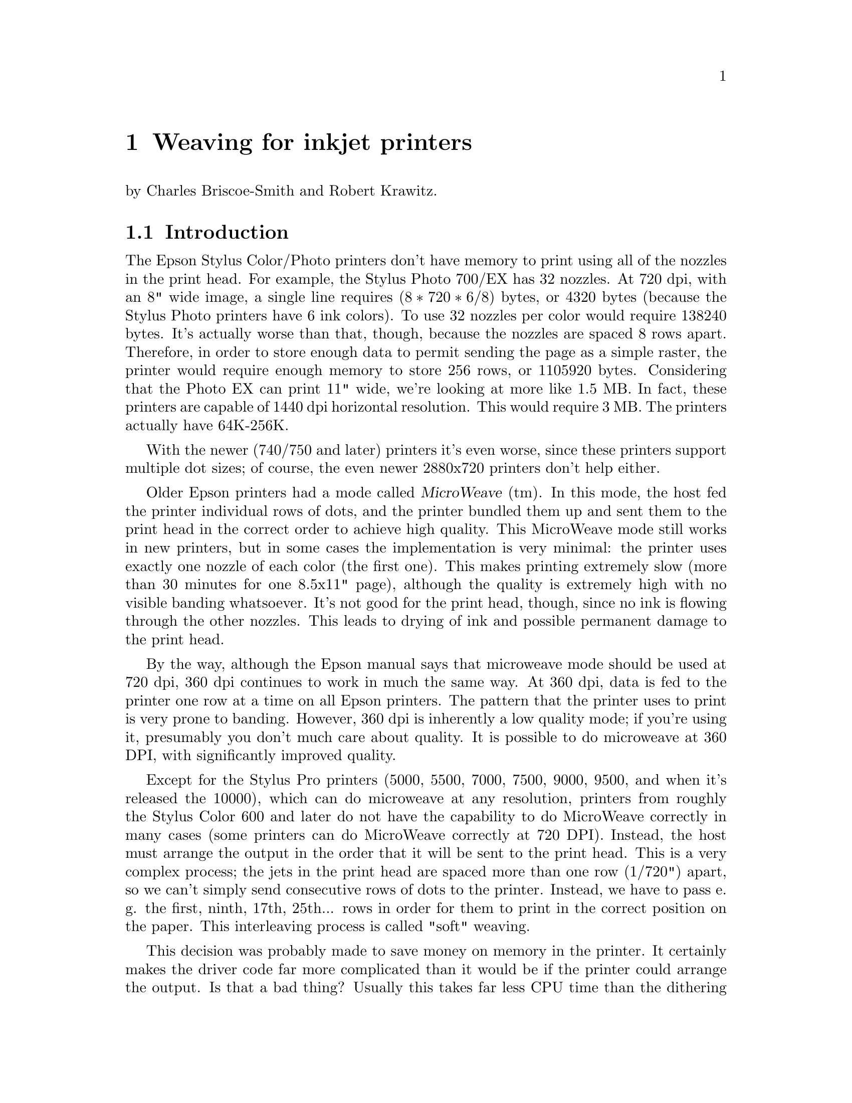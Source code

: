 @node Weaving, ESC/P2, Dithering, Top
@chapter Weaving for inkjet printers
@cindex weaving

@noindent
by Charles Briscoe-Smith and Robert Krawitz.

@menu
* Weaving introduction::        Just what is weaving?
* Weaving algorithms::          How to weave.
@end menu


@node Weaving introduction, Weaving algorithms, , Weaving
@section Introduction

The Epson Stylus Color/Photo printers don't have memory to print using
all of the nozzles in the print head.  For example, the Stylus Photo
700/EX has 32 nozzles.  At 720 dpi, with an 8" wide image, a single line
requires @math{(8 * 720 * 6 / 8)} bytes, or 4320 bytes (because the
Stylus Photo printers have 6 ink colors).  To use 32 nozzles per color
would require 138240 bytes.  It's actually worse than that, though,
because the nozzles are spaced 8 rows apart.  Therefore, in order to
store enough data to permit sending the page as a simple raster, the
printer would require enough memory to store 256 rows, or 1105920 bytes.
Considering that the Photo EX can print 11" wide, we're looking at more
like 1.5 MB.  In fact, these printers are capable of 1440 dpi horizontal
resolution.  This would require 3 MB.  The printers actually have
64K-256K.

With the newer (740/750 and later) printers it's even worse, since these
printers support multiple dot sizes; of course, the even newer
2880x720 printers don't help either.

Older Epson printers had a mode called @dfn{MicroWeave} (tm).  In this
mode, the host fed the printer individual rows of dots, and the printer
bundled them up and sent them to the print head in the correct order to
achieve high quality.  This MicroWeave mode still works in new printers,
but in some cases the implementation is very minimal: the printer uses
exactly one nozzle of each color (the first one).  This makes printing
extremely slow (more than 30 minutes for one 8.5x11" page), although the
quality is extremely high with no visible banding whatsoever.  It's not
good for the print head, though, since no ink is flowing through the
other nozzles.  This leads to drying of ink and possible permanent
damage to the print head.

By the way, although the Epson manual says that microweave mode should be
used at 720 dpi, 360 dpi continues to work in much the same way.  At 360
dpi, data is fed to the printer one row at a time on all Epson printers.
The pattern that the printer uses to print is very prone to banding.
However, 360 dpi is inherently a low quality mode; if you're using it,
presumably you don't much care about quality.  It is possible to do
microweave at 360 DPI, with significantly improved quality.

Except for the Stylus Pro printers (5000, 5500, 7000, 7500, 9000,
9500, and when it's released the 10000), which can do microweave at
any resolution, printers from roughly the Stylus Color 600 and later
do not have the capability to do MicroWeave correctly in many cases
(some printers can do MicroWeave correctly at 720 DPI).  Instead, the
host must arrange the output in the order that it will be sent to the
print head.  This is a very complex process; the jets in the print
head are spaced more than one row (1/720") apart, so we can't simply
send consecutive rows of dots to the printer.  Instead, we have to
pass e. g. the first, ninth, 17th, 25th... rows in order for them to
print in the correct position on the paper.  This interleaving process
is called "soft" weaving.

This decision was probably made to save money on memory in the
printer.  It certainly makes the driver code far more complicated than
it would be if the printer could arrange the output.  Is that a bad
thing?  Usually this takes far less CPU time than the dithering
process, and it does allow us more control over the printing process,
e.g. to reduce banding.  Conceivably, we could even use this ability
to map out bad jets.

Interestingly, apparently the Windows (and presumably Macintosh) drivers
for most or all Epson printers still list a ``microweave'' mode.
Experiments have demonstrated that this does not in fact use the
``microweave'' mode of the printer.  Possibly it does nothing, or it
uses a different weave pattern from what the non-``microweave'' mode
does.  This is unnecessarily confusing, at least for people who write
drivers who try to explain them to people who don't.

What makes this interesting is that there are many different ways of of
accomplishing this goal.  The naive way would be to divide the image up
into groups of 256 rows (for a printer with 32 jets and a separation of
8 rows), and print all the mod8=0 rows in the first pass, mod8=1 rows in
the second, and so forth.  The problem with this approach is that the
individual ink jets are not perfectly uniform; some emit slightly bigger
or smaller drops than others.  Since each group of 8 adjacent rows is
printed with the same nozzle, that means that there will be distinct
streaks of lighter and darker bands within the image (8 rows is 1/90",
which is visible; 1/720" is not).  Possibly worse is that these patterns
will repeat every 256 rows.  This creates banding patterns that are
about 1/3" wide.

So we have to do something to break up this patterning.

Epson does not publish the weaving algorithms that they use in their
bundled drivers.  Indeed, their developer web site
(http://www.ercipd.com/isv/edr_docs.htm) does not even describe how to
do this weaving at all; it says that the only way to achieve 720 dpi is
to use MicroWeave.  It does note (correctly) that 1440 dpi horizontal
can only be achieved by the driver (i. e. in software).  The manual
actually makes it fairly clear how to do this (it requires two passes
with horizontal head movement between passes), and it is presumably
possible to do this with MicroWeave.

The information about how to do this is apparently available under
non-disclosure agreement (NDA).  It's actually easy enough to reverse
engineer what's inside a print file with a simple Perl script, which is
supplied with the Gimp-Print distribution as tests/parse-escp2.  In any
event, we weren't particularly interested in the weaving patterns Epson
used.  There are many factors that go into choosing a good weaving
pattern; we're learning them as we go along.  Issues such as drying time
(giving the ink a few seconds more or less to dry can have highly
visible effects) affect the quality of the output.

The Uniprint GhostScript driver has been able to do weaving for a long
time.  It uses patterns that must be specified for each choice of
resolution and printer.  We preferred an algorithmic approach that
computes a weave pattern for any given choice of inputs.  This
obviously requires extensive testing; we developed a test suite
specifically for this purpose.


@node Weaving algorithms, , Weaving introduction, Weaving
@section Weaving algorithms
@cindex weaving algorithms

I considered a few algorithms to perform the weave.  The first one I
devised let me use only @math{(jets-distance_between_jets+1)}
nozzles, or 25.  This is OK in principle, but it's slower than using all
nozzles.  By playing around with it some more, I came up with an
algorithm that lets me use all of the nozzles, except near the top and
bottom of the page.

This still produces some banding, though.  Even better quality can be
achieved by using multiple nozzles on the same line.  How do we do
this?  In 1440x720 mode, we're printing two output lines at the same
vertical position.  However, if we want four passes, we have to
effectively print each line twice.  Actually doing this would increase
the density, so what we do is print half the dots on each pass.  This
produces near-perfect output, and it's far faster than using (pseudo)
``MicroWeave''.

Yet another complication is how to get near the top and bottom of the
page.  This algorithm lets us print to within one head width of the
top of the page, and a bit more than one head width from the bottom.
That leaves a lot of blank space.  Doing the weave properly outside of
this region is increasingly difficult as we get closer to the edge of
the paper; in the interior region, any nozzle can print any line, but
near the top and bottom edges, only some nozzles can print.  We
originally handled this by using the naive way mentioned above near
the borders, and switching over to the high quality method in the
interior.  Unfortunately, this meant that the quality is quite visibly
degraded near the top and bottom of the page.  We have since devised
better algorithms that allow printing to the extreme top and bottom of
the region that can physically be printed, with only minimal loss of
quality.

Epson does not advertise that the printers can print at the very top
of the page, although in practice most of them can.  The quality is
degraded to some degree, and we have observed that in some cases not
all of the dots get printed.  Epson may have decided that the
degradation in quality is sufficient that printing in that region
should not be allowed.  That is a valid decision, although we have
taken another approach.

@menu
* Simple weaving algorithms::   Starting to weave.
* Perfect weaving::             Improving the weave.
* Weaving collisions::          Bang!
* What is perfect weaving?::    What makes a ``perfect'' weave?
* Oversampling::                Increasing resolution, reducing banding
@end menu

@node Simple weaving algorithms, Perfect weaving, Weaving algorithms, Weaving algorithms
@subsection Simple weaving algorithms

The initial problem is to calculate the starting position of each
pass; the row number of the printer's top jet when printing that pass.
Since we assume the paper cannot be reverse-fed, the print head must,
for each pass, start either further down the page than the previous
pass or at the same position.  Each pass's start point is therefore at
a non-negative offset from the previous pass's start point.

Once we have a formula for the starting row of each pass, we then turn
that ``inside out'' to get a formula for the pass number containing each
row.

First, let's define how our printer works.  We measure vertical
position on the paper in ``rows''; the resolution with which the printer
can position the paper vertically.  The print head contains @math{J} ink
jets, which are spaced @math{S} rows apart.

Consider a very simple case: we want to print a page as quickly as
possible, and we mostly don't care how sparse the printing is, so long
as it's fairly even.

It's pretty obvious how to do this.  We make one pass with the print
head, printing @math{J} lines of data, each line @math{S} rows after the
previous one.  We then advance the paper by @math{S*J} rows and print
the next row.  For example, if @math{J=7} and @math{S=4}, this method
can be illustrated like this:

@example
pass number
| row number------->
| |         111111111122222222223333333333444444444455555555556666666666
| 0123456789012345678901234567890123456789012345678901234567890123456789
0 *---*---*---*---*---*---*
1                             *---*---*---*---*---*---*
2 \-----------------------/                               *---*---*---*---*---*-
          7 jets              \---/
                              4 rows offset from one jet to the next
  \---------------------------/
     7*4=28 rows offset from one pass to the next
@end example

In these examples, the vertical axis can be thought of as the time axis,
with the pass number shown at the left margin, while the row number runs
horizontally.  A @samp{*} shows each row printed by a pass, and a row of
@samp{-} is used to link together the rows printed by one pass of the
print head.  The first pass is numbered @samp{0} and starts at row 0.
Each subsequent pass @math{p} starts at row @math{p*S*J}.  Each pass
prints @math{J} lines, each line being @math{S} rows after the previous
one.  (For ease of viewing this file on a standard terminal, I'm
clipping the examples at column 80.)

This method covers the whole page with lines printed evenly @math{S}
rows apart.  However, we want to fill in all the other rows with
printing to get a full-density page (we're ignoring oversampling at this
stage).  Where we have previously printed a single pass, we'll now print
a ``pass block'': we print extra passes to fill in the empty rows.  A
naive implementation might look like this:

@example
0 *---*---*---*---*---*---*
1  *---*---*---*---*---*---*
2   *---*---*---*---*---*---*
3    *---*---*---*---*---*---*
4                             *---*---*---*---*---*---*
5                              *---*---*---*---*---*---*
6                               *---*---*---*---*---*---*
7                                *---*---*---*---*---*---*
8                                                         *---*---*---*---*---*-
9                                                          *---*---*---*---*---*
10                                                          *---*---*---*---*---
11                                                           *---*---*---*---*--
@end example

@noindent
(Now you can see why this process is called ``weaving''!)


@node Perfect weaving, Weaving collisions, Simple weaving algorithms, Weaving algorithms
@subsection  Perfect weaving
@cindex perfect weave

This simple weave pattern prints every row, but will give conspicuous
banding patterns for the reasons discussed above.

Let's start improving this for our simple case.  We can reduce banding
by making sure that any given jet never prints a row too close to
another row printed by the same jet.  This means we want to space the
rows printed by a given jet evenly down the page.  In turn, this
implies we want to advance the paper by as nearly an equal amount
after each pass as possible.

Each pass block prints @math{S*J} lines in @math{S} passes.  The first
line printed in each pass block is @math{S*J} rows lower on the page
than the first line printed in the previous pass block.  Therefore, if
we advance the paper by @math{J} rows between each pass, we can print
the right number of passes in each block and advance the paper perfectly
evenly.

Here's what this ``perfect'' weave looks like:

@example
                    start of full weave
                    |
0 *---*---*---*---*---*---*
1        *---*---*---*---*---*---*
2               *---*---*---*---*---*---*
3                      *---*---*---*---*---*---*
4                             *---*---*---*---*---*---*
5                                    *---*---*---*---*---*---*
6                                           *---*---*---*---*---*---*
7                                                  *---*---*---*---*---*---*
8                                                         *---*---*---*---*---*-
9                                                                *---*---*---*--
10                                                                      *---*---
11                                                                             *
@end example

You'll notice that, for the first few rows, this weave is too sparse.
It is not until the row marked ``start of full weave'' that every
subsequent row is printed.  We can calculate this start position as
follows:

@example
@math{start = (S-1) * (J-1)}
@end example

For the moment, we will ignore this problem with the weave.  We'll
consider later how to fill in the missing rows.

Let's look at a few more examples of perfect weaves:


@noindent
@math{S=2},  @math{J=7},  @math{start=(2-1)*(7-1)=6}:

@example
        starting row of full weave
        |
0 *-*-*-*-*-*-*
1        *-*-*-*-*-*-*
2               *-*-*-*-*-*-*
3                      *-*-*-*-*-*-*
4                             *-*-*-*-*-*-*
5                                    *-*-*-*-*-*-*
6                                           *-*-*-*-*-*-*
7                                                  *-*-*-*-*-*-*
@end example

@noindent
@math{S=7},  @math{J=2},  @math{start=6}:

@example
        start
        |
0 *------*
1   *------*
2     *------*
3       *------*
4         *------*
5           *------*
6             *------*
7               *------*
8                 *------*
9                   *------*
@end example

@noindent
@math{S=4},  @math{J=13},  @math{start=36}:

@example
                                      start
                                      |
0 *---*---*---*---*---*---*---*---*---*---*---*---*
1              *---*---*---*---*---*---*---*---*---*---*---*---*
2                           *---*---*---*---*---*---*---*---*---*---*---*---*
3                                        *---*---*---*---*---*---*---*---*---*--
4                                                     *---*---*---*---*---*---*-
5                                                                  *---*---*---*
@end example

@noindent
@math{S=13},  @math{J=4},  @math{start=36}:

@example
                                      start
                                      |
0 *------------*------------*------------*
1     *------------*------------*------------*
2         *------------*------------*------------*
3             *------------*------------*------------*
4                 *------------*------------*------------*
5                     *------------*------------*------------*
6                         *------------*------------*------------*
7                             *------------*------------*------------*
8                                 *------------*------------*------------*
9                                     *------------*------------*------------*
10                                        *------------*------------*-----------
11                                            *------------*------------*-------
12                                                *------------*------------*---
13                                                    *------------*------------
14                                                        *------------*--------
15                                                            *------------*----
16                                                                *------------*
17                                                                    *---------
18                                                                        *-----
19                                                                            *-
@end example

@noindent
@math{S=8},  @math{J=5},  @math{start=28}:

@example
                              start
                              |
0 *-------*-------*-------*-------*
1      *-------*-------*-------*-------*
2           *-------*-------*-------*-------*
3                *-------*-------*-------*-------*
4                     *-------*-------*-------*-------*
5                          *-------*-------*-------*-------*
6                               *-------*-------*-------*-------*
7                                    *-------*-------*-------*-------*
8                                         *-------*-------*-------*-------*
9                                              *-------*-------*-------*-------*
10                                                  *-------*-------*-------*---
11                                                       *-------*-------*------
12                                                            *-------*-------*-
13                                                                 *-------*----
14                                                                      *-------
15                                                                           *--
@end example

@noindent
@math{S=9},  @math{J=5},  @math{start=32}:

@example
                                  start
                                  |
0 *--------*--------*--------*--------*
1      *--------*--------*--------*--------*
2           *--------*--------*--------*--------*
3                *--------*--------*--------*--------*
4                     *--------*--------*--------*--------*
5                          *--------*--------*--------*--------*
6                               *--------*--------*--------*--------*
7                                    *--------*--------*--------*--------*
8                                         *--------*--------*--------*--------*
9                                              *--------*--------*--------*-----
10                                                  *--------*--------*--------*
11                                                       *--------*--------*----
12                                                            *--------*--------
13                                                                 *--------*---
14                                                                      *-------
15                                                                           *--
@end example

@noindent
@math{S=6},  @math{J=7},  @math{start=30}:

@example
                                start
                                |
0 *-----*-----*-----*-----*-----*-----*
1        *-----*-----*-----*-----*-----*-----*
2               *-----*-----*-----*-----*-----*-----*
3                      *-----*-----*-----*-----*-----*-----*
4                             *-----*-----*-----*-----*-----*-----*
5                                    *-----*-----*-----*-----*-----*-----*
6                                           *-----*-----*-----*-----*-----*-----
7                                                  *-----*-----*-----*-----*----
8                                                         *-----*-----*-----*---
9                                                                *-----*-----*--
10                                                                      *-----*-
11                                                                             *
@end example


@node Weaving collisions, What is perfect weaving?, Perfect weaving, Weaving algorithms
@subsection Weaving collisions
@cindex collisions
@cindex weaving collisions

This perfect weave is not possible in all cases.  Let's look at another
example:

@noindent
@math{S=6},  @math{J=4}:

@example
0 *-----*-----*-----*
1     *-----*-----*-----*
2         *-----*-----*-----*
3             *-----*-----*-----*
4             ^   *-^---*-----*-----*
5             |   ^ | *-^---*-----*-----*
              OUCH!   ^ |   ^
                      |     |
@end example

@noindent
Here we have a collision.  Some lines printed in later passes overprint
lines printed by earlier passes.  We can see why by considering which
row number is printed by a given jet number @math{j} (numbered from 0)
of a given pass, @math{p}:

@example
@math{row(p, j) = p*J + j*S}
@end example

Because @math{J=4} and @math{S=6} have a common factor of 2, jet 2 of
pass 0 prints the same row as jet 0 of pass 3:

@example
@math{row(0, 2) = 0*4 + 2*6 = 12}
@math{row(3, 0) = 3*4 + 0*6 = 12}
@end example

In fact, with this particular weave pattern, jets 0 and 1 of pass
@math{p+3} always overprint jets 2 and 3 of pass @math{p}.  We'll
represent overprinting rows by a @samp{^} in our diagrams, and correct
rows by @samp{*}:

@noindent
@math{S=6}  @math{J=4}:

@example
0 *-----*-----*-----*
1     *-----*-----*-----*
2         *-----*-----*-----*
3             ^-----^-----*-----*
4                 ^-----^-----*-----*
5                     ^-----^-----*-----*
@end example

@node What is perfect weaving?, Oversampling, Weaving collisions, Weaving algorithms
@subsection What makes a ``perfect'' weave?
@cindex perfect weave

So what causes the perfect weave cases to be perfect, and the other
cases not to be?  In all the perfect cases above, @math{S} and @math{J}
are relatively prime (i.e. their greatest common divisor (GCD) is 1).
As we mentioned above, @math{S=6} and @math{J=4} have a common factor,
which causes the overprinting.  Where @math{S} and @math{J} have a GCD
of 1, they have no common factor other than 1 and, as a result, no
overprinting occurs.  If @math{S} and @math{J} are not relatively prime,
their common factor will cause overprinting.

We can work out the greatest common divisor of a pair of natural numbers
using Euler's algorithm:

@itemize
@item Start with the two numbers:                        (e.g.)  9,  24
@item Swap them if necessary so that the larger one comes first: 24,   9
@item Subtract the second number from the first:                 15,   9
@item Repeat until the first number becomes smaller:              6,   9

@item Swap the numbers again, so the larger one comes first:      9,   6
@item Subtract again:                                             3,   6

@item Swap:                                                       6,   3
@item Subtract:                                                   3,   3
@item And again:                                                  0,   3
@item When one of the numbers becomes 0, the other number is the GCD of the two numbers you started with.
@end itemize

These repeated subtractions can be done with C's @samp{%} operator, so we
can write this in C as follows:

@example
unsigned int
gcd(unsigned int x, unsigned int y)
@{
    if (y == 0)
        return x;
    while (x != 0) @{
        if (y > x)
            swap (&x, &y);
        x %= y;
    @}
    return y;
@}
@end example

@samp{gcd(S,J)} will feature quite prominently in our weaving algorithm.

If @math{0 <= j < J}, there should only be a single pair @math{(p, j)}
for any given row number.  If @math{S} and @math{J} are not relatively
prime, this assumption breaks down.  (For conciseness, let
@math{G=@r{GCD}(S,J)}.)

@noindent
@math{S=8},  @math{J=6},  @math{G=2}:

@example
0 *-------*-------*-------*-------*-------*
1       *-------*-------*-------*-------*-------*
2             *-------*-------*-------*-------*-------*
3                   *-------*-------*-------*-------*-------*
4                         ^-------^-------^-------*-------*-------*
5                               ^-------^-------^-------*-------*-------*
@end example

In this case, jets 0, 1 and 2 of pass @math{p+4} collide with jets 3, 4
and 5 of pass @math{p}.

How can we calculate these numbers?  Suppose we were to print using
fewer jets, say @math{J/G} jets.  The greatest common divisor of
@math{J/G} and @math{S} is 1, enabling a perfect weave.  But to get a
perfect weave, we also have to advance the paper by a factor of @math{G}
less:

@example
0 *-------*-------*       -       -       -
1    *-------*-------*       -       -       -
2       *-------*-------*       -       -       -
3          *-------*-------*       -       -       -
4             *-------*-------*       -       -       -
5                *-------*-------*       -       -       -
@end example

If we left the paper advance alone, we'd get a sparse weave; only one
row can be printed every @math{G} rows:

@example
0 *-------*-------*       -       -       -
1       *-------*-------*       -       -       -
2             *-------*-------*       -       -       -
3                   *-------*-------*       -       -       -
4                         *-------*-------*       -       -       -
5                               *-------*-------*       -       -       -
               ^ ^ ^ ^ ^ ^ ^ ^ ^ ^ ^
              These rows need filling in.
@end example

The rows that would have been printed by the jets we've now omitted
(shown as @samp{-}) are printed by other jets on later passes.

Let's analyse this.  Consider how a pass @math{p} could collide with
pass 0.  Pass @math{p} starts at offset @math{p*J}.  Pass 0 prints at
rows which are multiples of @math{S}.  If @math{p*J} is exactly
divisible by @math{S}, a collision has occurred, unless @math{p*J >=
J*S} (which will happen when we finish a pass block).

So, we want to find @math{p} and @math{q} such that @math{p*J=q*S} and
@math{p} is minimised.  Then @math{p} is the number of rows before a
collision, and @math{q} is the number of jets in pass 0 which are not
involved in the collision.  To do this, we find the lowest common
multiple of @math{J} and @math{S}, which is @math{L=J*S/G}.  @math{L/J}
is the number of rows before a collision, and @math{L/S} is the number
of jets in the first pass not involved in the collision.

Thus, we see that the first @math{J/G} rows printed by a given pass are
not overprinted by any later pass.  However, the rest of the rows
printed by pass @math{p} are overprinted by the first
@math{J-(J/G)} jets of pass @math{p+(S/G)}.  We will use @math{C}
to refer to @math{S/G}, the number of rows after which a collision
occurs.

Another example:

@noindent
@math{S=6},  @math{J=9},  @math{G=3},  @math{C=S/G=2}:

@example
0 *-----*-----*-----*-----*-----*-----*-----*-----*
1          *-----*-----*-----*-----*-----*-----*-----*-----*
2                   ^-----^-----^-----^-----^-----^-----*-----*-----*
3                            ^-----^-----^-----^-----^-----^-----*-----*-----*
4                                     ^-----^-----^-----^-----^-----^-----*-----
5                                              ^-----^-----^-----^-----^-----^--
         ^^ ^^ ^^ ^^ ^^ ^^ ^^ ^^ ^^ ^^ ^^ ^^ ^^ ^^ ^^ ^^ ^^ ^^ ^^ ^^ ^^ ^^ ^^ ^^
              These rows need filling in.
@end example

@noindent
In this case, the first @math{J-(J/G) = 9-9/3 = 6} jets of pass
@math{p+(6/3)=p+2} collide with the last 6 jets of pass @math{p}.  Only
one row in every @math{G=2} rows is printed by this weave.

@noindent
@math{S=9},  @math{J=6},  @math{G=3},  @math{C=3}:

@example
0 *--------*--------*--------*--------*--------*
1       *--------*--------*--------*--------*--------*
2             *--------*--------*--------*--------*--------*
3                   ^--------^--------^--------^--------*--------*
4                         ^--------^--------^--------^--------*--------*
5                               ^--------^--------^--------^--------*--------*
@end example

@noindent
Here, the first @math{J-(J/G) = 6-6/3 = 4} jets of pass
@math{p+(9/3)=p+3} collide with the last 4 jets of pass @math{p}.

Note that, in these overprinting cases, only rows divisible by @math{G}
are ever printed.  The other rows, those not divisible by @math{G}, are
not touched by this weave.

We can modify our weave pattern to avoid overprinting any rows and
simultaneously fill in the missing rows.  Instead of using @math{J}
alone to determine the start of each pass from the previous pass, we
adjust the starting position of some passes.  As mentioned before, we
will divide the page into pass blocks, with @math{S} passes in each
block.  This ensures that the first jet of the first pass in a block
prints the row which the @math{J}th jet of the first pass of the
previous block would have printed, if the print head had one extra jet.

Looking back at an example of a perfect weave, we can divide it into
pass blocks:

@noindent
@math{S=7},  @math{J=2},  @math{G=1}:

@example
                imaginary extra jet
                |
0 *------*      *      <--start of pass block 0
1   *------*    |
2     *------*  |
3       *------*|
4         *-----|*
5           *---|--*
6             *-|----*
                |
7               *------*  <--start of pass block 1
8                 *------*
9                   *------*
@end example

We can now calculate the start of a given pass by reference to its pass
block.  The first pass of pass block @math{b} always starts at row
@math{(b*S*J)}.  The start row of each of the other passes in the block
are calculated using offsets from this row.

For the example above, there are 7 passes in each pass block, and their
offsets are 0, 2, 4, 6, 8, 10 and 12.  The next pass block is offset
@math{S*J=14} rows from the start of the current pass block.

The simplest way to modify the ``perfect'' weave pattern to give a
correct weave in cases where @math{G!=1} is to simply change any offsets
which would result in a collision, until the collision disappears.
Every printed row in the weave, as we have shown it up to now, is
separated from each of its neighbouring printed rows by @math{G} blank
rows.  We will add an extra offset to each colliding pass in such a way
that we push the pass onto these otherwise blank rows.

We have seen that, unless @math{G=1}, the plain weave pattern results in
each pass colliding with the pass @math{S/G} passes before.  We will now
subdivide our pass block into subblocks, each consisting of @math{B=S/G}
passes.  There are therefore @math{G} subblocks in a pass block.

For each subblock, the passes in that subblock have a constant offset
added to them.  The offset is different for each subblock in a block.
There are many ways we can choose the offsets, but the simplest is to
make the offset equal to the subblock number (starting from 0).

Thus, the passes in the first subblock in each pass block remain at the
offsets we've already calculated from @math{J}.  The passes in the
second subblock each have 1 added to their offset, the passes in the
third subblock have 2 added, and so on.  Thus, the offset of pass
@math{p} (numbered relative to the start of its pass block) is @math{p*J
+ @r{floor}(p/B)}.

This gives us a weave pattern looking like this:

@noindent
@math{S=6},  @math{J=9},  @math{G=3},  @math{B=2}:

@example
0 *-----*-----*-----*-----*-----*-----*-----*-----*
1 ^        *-----*-----*-----*-----*-----*-----*-----*-----*
2 |              +-> *-----*-----*-----*-----*-----*-----*-----*-----*
3 |              |            *-----*-----*-----*-----*-----*-----*-----*-----*
4 |              |                  +-> *-----*-----*-----*-----*-----*-----*---
5 |              |                  |            *-----*-----*-----*-----*-----*
6 |              |                  |               +-> *-----*-----*-----*-----
7 |              |                  |               |            *-----*-----*--
  |              |                  |             start of pass block 1
  |              |                  |             (offset returns to 0)
  |              |                  start of subblock 2 (offset 2 rows)
  |              start of subblock 1 (following passes offset by 1 row)
  start of passblock 0, subblock 0 (pass start calculated as p*J)
@end example

@noindent
@math{S=9},  @math{J=6},  @math{G=3},  @math{B=3}:

@example
0 *--------*--------*--------*--------*--------*
1       *--------*--------*--------*--------*--------*
2             *--------*--------*--------*--------*--------*
3                    *--------*--------*--------*--------*--------*
4                          *--------*--------*--------*--------*--------*
5                                *--------*--------*--------*--------*--------*
6                                       *--------*--------*--------*--------*---
7                                             *--------*--------*--------*------
8                                                   *--------*--------*--------*
9                                                       *--------*--------*-----
10                                                  \---/     *--------*--------
11                                               small offset       *--------*--
12                                                                         *----
@end example

This method of choosing offsets for subblocks can result in an occasional
small offset (as shown above) between one pass and the next, particularly
when @math{G} is large compared to @math{J}.  For example:

@noindent
@math{S=8},  @math{J=4},  @math{G=4},  @math{B=2}:

@example
0 *-------*-------*-------*
1     *-------*-------*-------*
2          *-------*-------*-------*
3              *-------*-------*-------*
4                   *-------*-------*-------*
5                       *-------*-------*-------*
6                            *-------*-------*-------*
7                                *-------*-------*-------*
8                                 *-------*-------*-------*
9                                \/   *-------*-------*-------*
                              very small offset!
@end example

We can plot the offset against the subblock number as follows:

@example
subblock number
| offset
| |
| 0123
0 *
1  *
2   *
3    *
0 *
1  *
2   *
3    *
@end example

@noindent
The discontinuity in this plot results in the small offset between
passes.

As we said at the beginning, we want the offsets from each pass to the
next to be as similar as possible.  We can fix this by calculating the
offset for a given subblock b as follows:

@example
  offset(b) = 2*b             , if b < ceiling(G/2)
            = 2*(G-b)-1       , otherwise
@end example

We can visualise this as follows, for @math{G=10}:

@example
  0123456789
0 *
1   *
2     *
3       *
4         *
5          *
6        *
7      *
8    *
9  *
0 *
1   *
2     *
3       *
4         *
5          *
6        *
7      *
8    *
9  *
@end example

@noindent
and for @math{G=11}:

@example
             1
   01234567890
 0 *
 1   *
 2     *
 3       *
 4         *
 5           *
 6          *
 7        *
 8      *
 9    *
10  *
 0 *
 1   *
 2     *
 3       *
 4         *
 5           *
 6          *
 7        *
 8      *
 9    *
10  *
@end example

@noindent
This gives a weave looking like this:

@noindent
@math{S=12},  @math{J=6},  @math{G=6},  @math{B=2}:

@example
0 *-----------*-----------*-----------*-----------*-----------*
1       *-----------*-----------*-----------*-----------*-----------*
2               *-----------*-----------*-----------*-----------*-----------*
3                     *-----------*-----------*-----------*-----------*---------
4                             *-----------*-----------*-----------*-----------*-
5                                   *-----------*-----------*-----------*-------
6                                          *-----------*-----------*-----------*
7                                                *-----------*-----------*------
8                                                    *-----------*-----------*--
9                                                          *-----------*--------
10                                                             *-----------*----
11                                                                   *----------
12                                                                        *-----
@end example

This method ensures that the offset between passes is always in the range
@math{[J-2,J+2]}.

(This might seem odd, but it occurs to me that a good weave pattern
might also make a good score for bell ringers.  When church bells are
rung, a list of ``changes'' are used.  For example, if 8 bells are being
used, they will, at first, be rung in order: 12345678.  If the first
change is for bells 5 and 6, the bells will then be rung in the order
12346578.  If the second change is 1 and 2, the next notes are 21346578.
After a long list of changes, the order the bells are rung in can become
quite complex.

For a group of bell-ringers to change the order of the notes, they must
each either delay their bell's next ring, hasten it, or keep it the same
as the time it takes to ring all the bells once.  The length of time
between each ring of a given bell can only be changed a little each
time, though; with an ink-jet weave pattern, we want the same to apply
to the distance between passes.)

Finally, knowing the number of jets @math{J} and their separation
@math{S}, we can calculate the starting row of any given pass @math{p}
as follows:

@example
passesperblock = S
passblock = floor(p / passesperblock)
offsetinpassblock = p - passblock * passesperblock
subblocksperblock = gcd(S, J)
passespersubblock = S / subblocksperblock
subpassblock = floor(offsetinpassblock / passespersubblock)
if subpassblock < ceiling(subblocksperblock/2)
    subblockoffset = 2*subpassblock
else
    subblockoffset = 2*(subblocksperblock-subpassblock)-1
startingrow = passblock * S * J + offsetinpassblock * J + subblockoffset
@end example

We can simplify this down to the following:

@example
subblocksperblock = gcd(S, J)
subpassblock = floor((p % S) * subblocksperblock / S)
if subpassblock * 2 < subblocksperblock
    subblockoffset = 2*subpassblock
else
    subblockoffset = 2*(subblocksperblock-subpassblock)-1
startingrow = p * J + subblockoffset
@end example

So the row number of jet @math{j} of pass @math{p} is

@example
subblocksperblock = gcd(S, J)

subblockoffset(p)
    = 2*subpassblock       , if subpassblock * 2 < subblocksperblock
    = 2*(subblocksperblock-subpassblock)-1      , otherwise
      where
      subpassblock = floor((p % S) * subblocksperblock / S)

row(j, p) = p * J + subblockoffset(p) + j * S
@end example

Together with the inequality @math{0 <= j < J}, we can use this
definition in reverse to calculate the pass number containing a given
row, @math{r}.  Working out the inverse definition involves a little
guesswork, but one possible result is as follows.  Given a row,
@math{r}, which is known to be the first row of a pass, we can calculate
the pass number as follows:

@example
subblocksperblock = gcd(S, J)
subblockoffset = r % subblocksperblock
pass = (r - subblockoffset) / J
@end example

If @math{G==1}, we can determine the pass number with this algorithm:

@example
offset = r % J
pass = (r - offset) / J
while (offset % S != 0)
@{
  pass--
  offset += J
@}
jet = offset / S
@end example

Generalising, we come up with this algorithm.  Given @math{r}, @math{S}
and @math{J}:

@example
G = gcd(S, J)
passespersubblock = S/G
subblockoffset = r % G
subpassblock = subblockoffset / 2  , if subblockoffset % 2 == 0
             = G - (subblockoffset+1)/2    , otherwise
baserow = r - subblockoffset - (subpassblock * passespersubblock * J)
offset = baserow % J
pass = (baserow - offset) / J
while (offset % S != 0)
@{
  offset += J
  pass -= 1
@}
subblockretreat = floor(pass / passespersubblock) % G
pass -= subblockretreat * passespersubblock
pass += subpassblock * passespersubblock
jet = (r - subblockoffset - pass * J) / S
@end example

Let's look at some examples of imperfect but correct weave patterns:

@noindent
@math{S=6},  @math{J=4},  @math{@r{GCD}=2},
@*passesperblock=@math{S}=6,
@*passespersubblock=@math{S/G}=6/2=3:

@example
0 *-----*-----*-----*
1     *-----*-----*-----*
2         *-----*-----*-----*
3              *-----*-----*-----*
4                  *-----*-----*-----*
5                      *-----*-----*-----*
6                         *-----*-----*-----*
7                             *-----*-----*-----*
8                                 *-----*-----*-----*
9                                      *-----*-----*-----*
10                                         *-----*-----*-----*
11                                             *-----*-----*-----*
12                                                *-----*-----*-----*
13                                                    *-----*-----*-----*
14                                                        *-----*-----*-----*
15                                                             *-----*-----*----
16                                                                 *-----*-----*
17                                                                     *-----*--
18                                                                        *-----
19                                                                            *-
@end example

@noindent
@math{S=8},  @math{J=6},  @math{G=2},
@*passesperblock=@math{S}=8,
@*passespersubblock=@math{S/G}=8/2=4:

@example
0 *-------*-------*-------*-------*-------*
1       *-------*-------*-------*-------*-------*
2             *-------*-------*-------*-------*-------*
3                   *-------*-------*-------*-------*-------*
4                          *-------*-------*-------*-------*-------*
5                                *-------*-------*-------*-------*-------*
6                                      *-------*-------*-------*-------*-------*
7                                            *-------*-------*-------*-------*--
8                                                 *-------*-------*-------*-----
9                                                       *-------*-------*-------
10                                                            *-------*-------*-
11                                                                  *-------*---
12                                                                         *----
@end example

@noindent
@math{S=6},  @math{J=12},  @math{G=6},
@*passesperblock=@math{S}=6,
@*passespersubblock=@math{S/G}=6/6=1:

@example
0 *-----*-----*-----*-----*-----*-----*-----*-----*-----*-----*-----*
1               *-----*-----*-----*-----*-----*-----*-----*-----*-----*-----*---
2                             *-----*-----*-----*-----*-----*-----*-----*-----*-
3                                          *-----*-----*-----*-----*-----*-----*
4                                                    *-----*-----*-----*-----*--
5                                                              *-----*-----*----
6                                                                         *-----
@end example

We have now solved the basic weaving problem.  There are two further
refinements we need to consider: oversampling, and filling in the
missing rows at the start of the weave.

@node Oversampling, , What is perfect weaving?, Weaving algorithms
@subsection Oversampling
@cindex oversampling

By oversampling, we mean printing on the same row more than once.
There are two reasons for oversampling: to increase the horizontal
resolution of the printout and to reduce banding.

Oversampling to increase horizontal resolution is necessary because,
although the printer might be able to position an ink drop to, for
example, 1/1440" horizontally, it may not be able to lay down two such
drops 1/1440" apart.  If it can print two drops 1/720" apart, 2x
oversampling will be necessary to get a 1/1440" horizontal resolution.
If it can only print two drops 1/360" apart, 4x oversampling will be
necessary for a 1/1440" horizontal resolution.  The printer enforces
this ``drop spacing'' by only accepting raster passes with a horizontal
resolution matching the spacing with which it can print dots, so we
must print passes at different horizontal positions if we are to
obtain a higher horizontal resolution.  (Another reason it does this
may be to reduce the amount of memory needed in the printer.)

Oversampling can also be done to decrease the banding apparent in an
image.  By splitting a row into two or more sets of dots (``lines'') and
printing each line on the same row, but with a different nozzle for
each line, we can get a smoother print.

To quantify these two kinds of oversampling, we'll introduce two new
constants: @math{H} shows how many different horizontal offsets we want
to print at (the ``horizontal oversampling'') while @math{O} shows how
many times we want to print each row, over and above the number of times
necessary for horizontal oversampling (the ``extra oversampling'').

It is necessary for all the lines printed by a given pass to have the
same horizontal offset, but there need not be any relation between
them in terms of extra oversampling.  For the moment, however, we will
treat all oversampling as potentially requiring this alignment; all
lines in one pass must be derived from the original row data in the
same way.  Thus, we'll assume @math{O=1} for now.

So, how do we do this oversampling?  In fact, it can be done easily:
advance the paper by a factor of @math{H} less between each pass.  We'll
define a new variable, @math{A}, to show how much we advance the paper
between passes.  Previously, we'd have defined @math{A=J}; we now let
@math{A=J/H}.  This also affects our pass blocks.  Printing one pass
block used to involve advancing the paper @math{S*J} rows; it now
advances the paper @math{S*J/H} rows.  We therefore name a group of
@math{H} pass blocks a ``band''.  Printing one band involves advancing
the paper @math{S*J} rows, as a pass block did before.

To keep our weave pattern working correctly, so that overprinting does
not occur within a pass block, we also have to redefine @math{G} as
@math{@r{GCD}(S,A)}.  Here's an example of an oversampled weave pattern:

@noindent
@math{S=4}, @math{J=10}, @math{H=2}, @math{A=J/H=10/2=5},
@math{G=@r{GCD}(4,5)=1},
@*passesperblock=@math{S}=4,
@*passespersubblock=@math{S/G}=4/1=4:

@example
0 *---*---*---*---*---*---*---*---*---*
1      *---*---*---*---*---*---*---*---*---*
2           *---*---*---*---*---*---*---*---*---*
3                *---*---*---*---*---*---*---*---*---*
4                     *---*---*---*---*---*---*---*---*---*
5                          *---*---*---*---*---*---*---*---*---*
6                               *---*---*---*---*---*---*---*---*---*
7                                    *---*---*---*---*---*---*---*---*---*
8                                         *---*---*---*---*---*---*---*---*---*
9                                              *---*---*---*---*---*---*---*---*
10                                                  *---*---*---*---*---*---*---
11                                                       *---*---*---*---*---*--
12                                                            *---*---*---*---*-
13                                                                 *---*---*---*
14                                                                      *---*---
15                                                                           *--
@end example

Now we have to determine which line is printed by each jet on each
pass.  If we number each line generated as we split up a row, we can
use these numbers.  We'll number the lines in our diagram by replacing
the @samp{*}s with integers in the range [0@dots{}@math{H-1}].

Overprinting occurs once per pass block, so we can simply print pass
block 0 with line 0, pass block 1 with line 1, pass block 2 with line
2, etc, wrapping to 0 when we've run out of lines:

@example
0 0---0---0---0---0---0---0---0---0---0
1      0---0---0---0---0---0---0---0---0---0
2           0---0---0---0---0---0---0---0---0---0
3                0---0---0---0---0---0---0---0---0---0
4                     1---1---1---1---1---1---1---1---1---1
5                          1---1---1---1---1---1---1---1---1---1
6                               1---1---1---1---1---1---1---1---1---1
7                                    1---1---1---1---1---1---1---1---1---1
8                                         0---0---0---0---0---0---0---0---0---0
9                                              0---0---0---0---0---0---0---0---0
10                                                  0---0---0---0---0---0---0---
11                                                       0---0---0---0---0---0--
12                                                            1---1---1---1---1-
13                                                                 1---1---1---1
14                                                                      1---1---
15                                                                           1--
@end example

@noindent
@math{S=4},  @math{J=12},  @math{H=2},  @math{A=J/H=12/2=6},  @math{G=@r{GCD}(4,6)=2},
@*passesperblock=@math{S}=4,
@*passespersubblock=@math{S/G}=4/2=2:

@example
0 0---0---0---0---0---0---0---0---0---0---0---0
1       0---0---0---0---0---0---0---0---0---0---0---0
2              0---0---0---0---0---0---0---0---0---0---0---0
3                    0---0---0---0---0---0---0---0---0---0---0---0
4                         1---1---1---1---1---1---1---1---1---1---1---1
5                               1---1---1---1---1---1---1---1---1---1---1---1
6                                      1---1---1---1---1---1---1---1---1---1---1
7                                            1---1---1---1---1---1---1---1---1--
8                                                 0---0---0---0---0---0---0---0-
9                                                       0---0---0---0---0---0---
10                                                             0---0---0---0---0
11                                                                   0---0---0--
12                                                                        1---1-
@end example

But what do we do if @math{J} is not an exact multiple of @math{H}?
This is a difficult problem, which I struggled with for quite a few days
before giving in and taking the easy (but less elegant) way out.  The
easy solution is to round @math{J/H} down, then add on the accumulated
error at the end of each band.

@noindent
@math{S=4},  @math{J=11},  @math{H=2}  @math{A=@r{floor}(J/H)=@r{floor}(11/2)=5},  @math{G=@r{GCD}(4,5)},
@*passesperblock=@math{S}=4,
@*passespersubblock=@math{S/G}=4/1=4

@example
Band 0:
0 0---0---0---0---0---0---0---0---0---0---0
1      0---0---0---0---0---0---0---0---0---0---0
2           0---0---0---0---0---0---0---0---0---0---0
3                0---0---0---0---0---0---0---0---0---0---0
4                     1---1---1---1---1---1---1---1---1---1---1
5                          1---1---1---1---1---1---1---1---1---1---1
6                               1---1---1---1---1---1---1---1---1---1---1
7                                    1---1---1---1---1---1---1---1---1---1---

Band 1:
8 |                                           0---0---0---0---0---0---0---0---0-
9  \-----------------------------------------/     0---0---0---0---0---0---0---0
10                   S*J rows                           0---0---0---0---0---0---
11                                                           0---0---0---0---0--
12                                                                1---1---1---1-
13                                                                     1---1---1
14                                                                          1---
@end example

We can calculate the starting row and subpass number of a given pass
in this scheme as follows:

@example
A = floor(J / H)
subblocksperblock = gcd(S, A)
subpassblock = floor((p % S) * subblocksperblock / S)
if subpassblock * 2 < subblocksperblock
    subblockoffset = 2*subpassblock
else
    subblockoffset = 2*(subblocksperblock-subpassblock)-1
band = floor(P / (S * H))
passinband = P % (S * H)
startingrow = band * S * J + passinband * A + subblockoffset
subpass = passinband / S
@end example

So the row number of jet @math{j} of pass @math{p} is

@example
A = floor(J / H)
subblocksperblock = gcd(S, A)

subblockoffset(p)
    = 2*subpassblock       , if subpassblock * 2 < subblocksperblock
    = 2*(subblocksperblock-subpassblock)-1      , otherwise
      where
      subpassblock = floor((p % S) * subblocksperblock / S)

band(p) = floor(p / (S * H))
passinband(p) = p % (S * H)

row(j, p) = band(p) * S * J + passinband(p) * A + subblockoffset(p) + j * S
row(j, p) = p * J + subblockoffset(p) + j * S
@end example

To be continued@enddots{}
